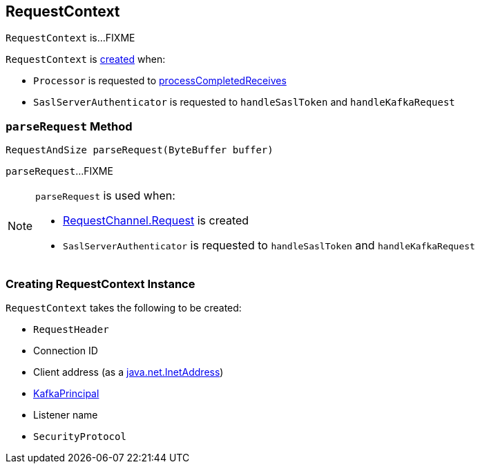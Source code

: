== [[RequestContext]] RequestContext

`RequestContext` is...FIXME

`RequestContext` is <<creating-instance, created>> when:

* `Processor` is requested to <<kafka-network-SocketServer-Processor.adoc#processCompletedReceives, processCompletedReceives>>

* `SaslServerAuthenticator` is requested to `handleSaslToken` and `handleKafkaRequest`

=== [[parseRequest]] `parseRequest` Method

[source, java]
----
RequestAndSize parseRequest(ByteBuffer buffer)
----

`parseRequest`...FIXME

[NOTE]
====
`parseRequest` is used when:

* <<kafka-network-RequestChannel-Request.adoc#, RequestChannel.Request>> is created

* `SaslServerAuthenticator` is requested to `handleSaslToken` and `handleKafkaRequest`
====

=== [[creating-instance]] Creating RequestContext Instance

`RequestContext` takes the following to be created:

* [[header]] `RequestHeader`
* [[connectionId]] Connection ID
* [[clientAddress]] Client address (as a https://docs.oracle.com/en/java/javase/11/docs/api/java.base/java/net/InetAddress.html[java.net.InetAddress])
* [[principal]] link:kafka-common-security-auth-KafkaPrincipal.adoc[KafkaPrincipal]
* [[listenerName]] Listener name
* [[securityProtocol]] `SecurityProtocol`
